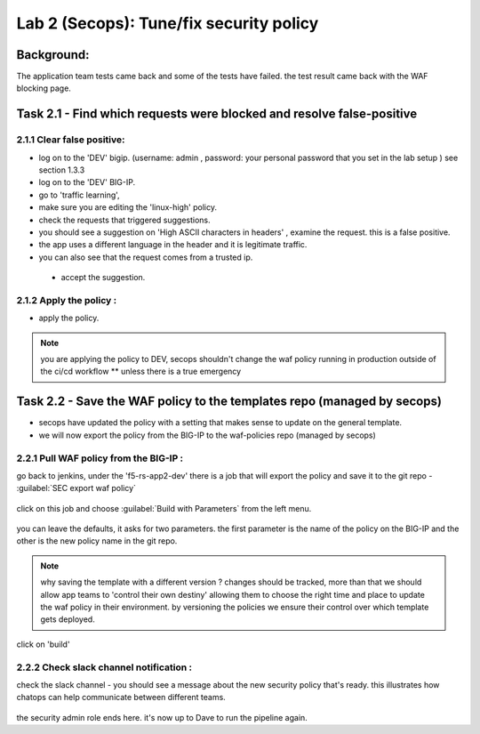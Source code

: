 Lab 2 (Secops): Tune/fix security policy
----------------------------

Background: 
~~~~~~~~~~~~~

The application team tests came back and some of the tests have failed. the test result came back with the WAF blocking page.
 
 
Task 2.1 - Find which requests were blocked and resolve false-positive 
~~~~~~~~~~~~~~~~~~~~~~~~~~~~~~~~~~~~~~~~~~~~~~~~~~~~~

2.1.1 Clear false positive:
**************************	

- log on to the 'DEV' bigip. (username: admin , password: your personal password that you set in the lab setup ) see section 1.3.3
- log on to the 'DEV' BIG-IP. 
- go to 'traffic learning', 
- make sure you are editing the 'linux-high' policy. 
- check the requests that triggered suggestions. 

- you should see a suggestion on 'High ASCII characters in headers' , examine the request. this is a false positive. 
- the app uses a different language in the header and it is legitimate traffic. 
- you can also see that the request comes from a trusted ip.

 - accept the suggestion.

	|Bigip-030|

2.1.2 Apply the policy :
**************************	

- apply the policy.

.. Note:: you are applying the policy to DEV,
   secops shouldn't change the waf policy running in production outside of the ci/cd workflow
   ** unless there is a true emergency 
   

Task 2.2 - Save the WAF policy to the templates repo (managed by secops) 
~~~~~~~~~~~~~~~~~~~~~~~~~~~~~~~~~~~~~~~~~~~~~~~~~~~~~

- secops have updated the policy with a setting that makes sense to update on the general template. 
- we will now export the policy from the BIG-IP to the waf-policies repo (managed by secops)

2.2.1 Pull WAF policy from the BIG-IP :
**************************

go back to jenkins, under the 'f5-rs-app2-dev' there is a job that will export the policy and save it to the git repo - :guilabel:`SEC export waf policy`

	|jenkins075|
   
click on this job and choose :guilabel:`Build with Parameters` from the left menu. 

	|jenkins080|
	
you can leave the defaults, it asks for two parameters. the first parameter is the name of the policy on the BIG-IP and the other is the new policy name in the git repo.  

.. Note:: why saving the template with a different version ? 
   changes should be tracked, more than that we should allow app teams to 'control their own destiny' 
   allowing them to choose the right time and place to update the waf policy in their environment. 
   by versioning the policies we ensure their control over which template gets deployed. 
   
click on 'build' 

2.2.2 Check slack channel notification :
**************************

check the slack channel - you should see a message about the new security policy that's ready. 
this illustrates how chatops can help communicate between different teams. 

	|Slack-030|

the security admin role ends here. it's now up to Dave to run the pipeline again. 


   
.. |Bigip-030| image:: images/Bigip-030.PNG
   
.. |jenkins075| image:: images/jenkins075.PNG 
   
.. |jenkins080| image:: images/jenkins080.PNG
   
.. |Slack-030| image:: images/Slack-030.PNG
   
